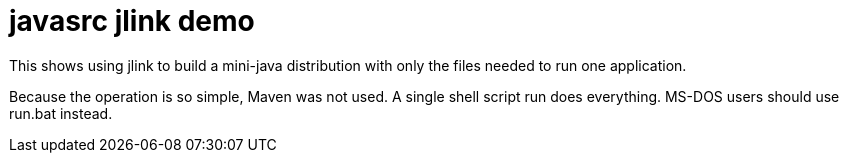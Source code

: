 = javasrc jlink demo

This shows using jlink to build a mini-java distribution with
only the files needed to run one application.

Because the operation is so simple, Maven was not used.
A single shell script +run+ does everything.
MS-DOS users should use +run.bat+ instead.

